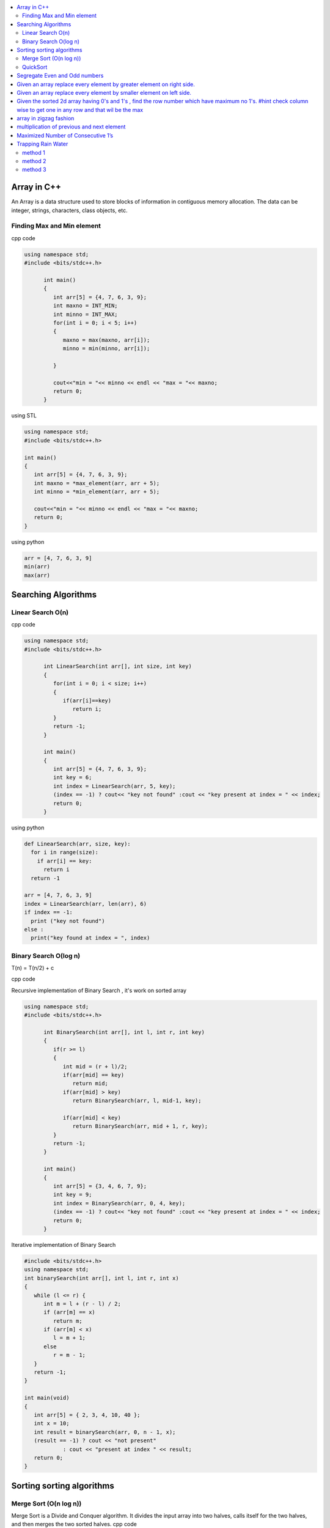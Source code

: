 
.. contents::
   :local:
   :depth: 3
   
Array in C++
===============================================================================

An Array is a data structure used to store blocks of information in contiguous
memory allocation. The data can be integer, strings, characters, class objects, etc.

Finding Max and Min element
------------

cpp code


.. code:: c++


      using namespace std;
      #include <bits/stdc++.h>

            int main()
            {
               int arr[5] = {4, 7, 6, 3, 9};
               int maxno = INT_MIN;
               int minno = INT_MAX;
               for(int i = 0; i < 5; i++)
               {
                  maxno = max(maxno, arr[i]);
                  minno = min(minno, arr[i]);

               }

               cout<<"min = "<< minno << endl << "max = "<< maxno;
               return 0;
            }

using STL

.. code:: c++

      using namespace std;
      #include <bits/stdc++.h>

      int main()
      {
         int arr[5] = {4, 7, 6, 3, 9};
         int maxno = *max_element(arr, arr + 5);
         int minno = *min_element(arr, arr + 5);

         cout<<"min = "<< minno << endl << "max = "<< maxno;
         return 0;
      }

using python

.. code:: python

      arr = [4, 7, 6, 3, 9]
      min(arr)
      max(arr)

Searching Algorithms
===============================================================================

Linear Search O(n)
------------

cpp code

.. code:: c++

      using namespace std;
      #include <bits/stdc++.h>

            int LinearSearch(int arr[], int size, int key)
            {
               for(int i = 0; i < size; i++)
               {
                  if(arr[i]==key)
                     return i;
               }
               return -1;
            }

            int main()
            {
               int arr[5] = {4, 7, 6, 3, 9};
               int key = 6;
               int index = LinearSearch(arr, 5, key);
               (index == -1) ? cout<< "key not found" :cout << "key present at index = " << index;
               return 0;
            }

using python

.. code:: python

      def LinearSearch(arr, size, key):
        for i in range(size):
          if arr[i] == key:
            return i
        return -1

      arr = [4, 7, 6, 3, 9]
      index = LinearSearch(arr, len(arr), 6)
      if index == -1:
        print ("key not found")
      else :
        print("key found at index = ", index)

Binary Search O(log n)
------------

T(n) = T(n/2) + c 

cpp code

Recursive implementation of Binary Search , it's work on sorted array

.. code:: c++

      using namespace std;
      #include <bits/stdc++.h>

            int BinarySearch(int arr[], int l, int r, int key)
            {
               if(r >= l)
               {
                  int mid = (r + l)/2;
                  if(arr[mid] == key)
                     return mid;
                  if(arr[mid] > key)
                     return BinarySearch(arr, l, mid-1, key);

                  if(arr[mid] < key)
                     return BinarySearch(arr, mid + 1, r, key);
               }
               return -1;
            }

            int main()
            {
               int arr[5] = {3, 4, 6, 7, 9};
               int key = 9;
               int index = BinarySearch(arr, 0, 4, key);
               (index == -1) ? cout<< "key not found" :cout << "key present at index = " << index;
               return 0;
            }

Iterative implementation of Binary Search

.. code:: cpp


      #include <bits/stdc++.h>
      using namespace std;
      int binarySearch(int arr[], int l, int r, int x)
      {
         while (l <= r) {
            int m = l + (r - l) / 2;
            if (arr[m] == x)
               return m;
            if (arr[m] < x)
               l = m + 1;
            else
               r = m - 1;
         }
         return -1;
      }

      int main(void)
      {
         int arr[5] = { 2, 3, 4, 10, 40 };
         int x = 10;
         int result = binarySearch(arr, 0, n - 1, x);
         (result == -1) ? cout << "not present"
                  : cout << "present at index " << result;
         return 0;
      }


Sorting sorting algorithms
===============================================================================


Merge Sort (O(n log n))
------------

Merge Sort is a Divide and Conquer algorithm. It divides the input array into two halves, calls itself for the two halves, and then merges the two sorted halves.
cpp code

.. code:: cpp

      #include<bits/stdc++.h>
      using namespace std;
      void merge(int arr[], int l, int mid, int r)
      {
          int n1 = mid-l+1;
          int n2 = r-mid;
          int a[n1], b[n2];
          for (int i = 0; i < n1; ++i)
          {
              a[i] = arr[l+i];
          }
           for (int i = 0; i < n2; ++i)
          {
              b[i] = arr[i+mid+1];
          }
          int i = 0;
          int j = 0;
          int k = l;
          while(i < n1 && j < n2)
          {
              if(a[i]<=b[j])
              {
                  arr[k] = a[i];
                  i++;
              }
              else
              {
                  arr[k] = b[j];
                  j++;
              }
              k++;
          }
         while(i<n1)
         {
          arr[k] = a[i];
          i++; k++;
         }
         while(j<n2)
         {
          arr[k] = b[j];
          j++; k++;
         }
      }
      void merge_sort(int arr[], int l, int r)
      {
          if(l<r)
          {
              int mid = (l + r)/2;
              merge_sort(arr, l, mid);
              merge_sort(arr, mid+1, r);
              merge(arr, l, mid, r);
          }
      }
      int main()  
      {
          int arr[5] = {3, 4, 7, 2, 1};
          merge_sort(arr, 0, 4);
          for (int i = 0; i < 5; ++i)
          {
              cout << arr[i];
          }
          return 0;
      }

QuickSort
------------
Worst-case (n²)

Average performance	O(n log n)

Best-case performance	O(n log n) 

QuickSort is a Divide and Conquer algorithm. It picks an element as pivot and partitions the given array around the picked pivot. There are many different versions of quickSort that pick pivot in different ways. 

cpp code

.. code:: cpp

    using namespace std;
    #include <bits/stdc++.h>
    int partition(int arr[], int l, int r)
    {
      int i=l-1;
      int pivot = arr[r];
      for(int j = l; j < r; j++)
      {
        if(arr[j] < pivot )
        {
          i++;
        swap(arr[i], arr[j]);
        }	

      }
      swap(arr[i+1], arr[r]);
      return i+1;
    }
    void quicksort(int arr[], int l, int r)
    {
      if(l < r)
      {
        int pi = partition(arr, l, r);
        quicksort(arr, l, pi - 1);
        quicksort(arr, pi + 1, r);
      }
    }
    int main(){
      int arr[5] = {4, 5, 3, 7, 8};
      quicksort(arr, 0, 4);
      for(int i = 0; i < 5; i++)
      {
        cout << arr[i] << " ";
      }
      return 0;
    }
    
python code

.. code:: python

      def partition(arr, l, r):
        i = l-1;
        pivot = arr[r]
        for j in range (l, r):
          if arr[j] < pivot :
            i = i + 1
            arr[i] , arr[j] = arr[j] , arr[i]
        arr[i+1], arr[r] = arr[r], arr[i+1]
        return i+1

      def Quicksort(arr, l, r):
        if l >= r :
          return
        if l < r :
          pi = partition(arr, l, r)
          Quicksort(arr, l, pi-1)
          Quicksort(arr, pi+1, r)

      arr = [9, 5, 6, 7, 3, 8, 2]
      n = len(arr)
      Quicksort(arr, 0, n-1)
      print(arr)

Segregate Even and Odd numbers
===============================================================================

cpp code

.. code:: c++

      #include<bits/stdc++.h>
      using namespace std;
      int main()
      {
          int arr[7] = {6, 5, 3, 4, 2, 1, 4};
          int i = 0;
          int j = 6;
          while(i<j)
          {
              while((arr[i]&1) == 0)
              {
                  i++;
              }
              while((arr[j]&1) == 1)
              {
                  j--;
              }
              swap(arr[i], arr[j]);
              i++; j--;
          }
          for (int i = 0; i < 7; ++i)
          {

              cout << arr[i] << " ";
          }
      }

output

.. code:: c++

      6 4 2 4 3 1 5 

Given an array replace every element by greater element on right side.
===============================================================================

.. code:: c++

      #include <iostream>
      using namespace std;
      int main(){
      int n=6,i,temp;    
      int a[6]={16,17,4,3,5,2};
      int max;
      max= a[n-1];
      a[n-1]=-1;
      for(i=n-2;i>=0;i--){
          temp=a[i];
          if(max>a[i+1])
              a[i]=max;
          else
              a[i]=a[i+1];
          max=temp;   
          }
       for(i=0;i<n;i++){
           cout<<a[i]<<" ";
       } 
      }
      
      
.. code:: c++

      I/p : 16 17 4 3 5 2

      o/p : 17 5 5 5 2 -1

Given an array replace every element by smaller element on left side.
===============================================================================

.. code:: c++

      #include <iostream>
      using namespace std;
      #include<bits/stdc++.h> 
      int main()
      {
      int n=6,i,temp;    
      int a[6]={16,17,4,3,5,2};
      int min;
      min= a[0];
      a[0]=INT_MAX;
      for(i=1;i<n;i++)
      {
          temp=a[i];
          if(min>a[i-1])
              a[i]=a[i-1];
          else
              a[i]=min;
          min=temp;
      }
       for(i=0;i<n;i++)
       {
           cout<<a[i]<<" ";
       }   
      }

.. code:: c++

      I/o : 16 17 4 3 5 2

      O/P : int max 16 16 4 3 3
 
Given the sorted 2d array having 0's and 1's , find the row number which have maximum no 1's. #hint check column wise to get one in any row and that wil be the max
===============================================================================

.. code:: c++

      #include <bits/stdc++.h> 
      using namespace std;
      const int R = 4;
      const int C = 4;
      void FindMax(int a[R][C])
          {   int Row=0,i;
              int j=C-1;
              for(i=0;i<R;i++)
              {
                while((a[i][j]==1) && (j>=0) )
                {
                    j--;
                    Row = i ;
                }
              }
              cout<<Row;
         }
      int main()
          { 
            int a[ ][4] = {{0,0,1,1},{1,1,1,1},{0,0,1,1},{1,1,1,1}};
            FindMax(a);
            return 0;
          }
          
.. code:: c++

       input
         0 1 2 3
       0 0 0 1 1
       1 0 1 1 1
       2 0 0 1 1
       3 1 1 1 1
       output 3
 
array in zigzag fashion
===============================================================================

Given an array rearrange the element of array in zigzag fashion .


.. code:: c++          

      #include <iostream>
      using namespace std;
      void rearrange(int a[] , int n)
          {   int i;
              for(i=0;i<n-1;i++)
              {
                  if(i%2==0)
                  {
                      if(a[i]>a[i+1])
                      swap(a[i],a[i+1]);
                  }
                  else
                      if(a[i]<a[i+1])
                      swap(a[i],a[i+1]);
              }
              for(i=0;i<n;i++)
              {
                  cout <<a[i]<<" " ;
              }
          }

      int main()
      {
          int a[7] = {4,3,7,8,6,2,1};
           rearrange(a , 7);   
          return 0;
      }

.. code:: c++          

      I/P 4 3 7 8 6 2 1
      O/P 3 7 4 8 2 6 1

multiplication of previous and next element
===============================================================================

Given an array of integers, update every element with multiplication of previous and next element with following execeptions. a.) First element replaced by multiplication of first and second. b.) Last element replaced by multiplication of last and second last.


.. code:: c++

      #include <iostream>
      using namespace std;
      void NewArray(int arr[] , int n)
      {   
          if(n<=1)                         //if number of element less then two
          {
              return;            
          }

          int previous = arr[0];          //first element assigning with keeping the track of this element     
          arr[0] =previous*arr[1];

          for(int i=1; i<n-1; i++)
          {
              int current = arr[i];
              arr[i]  = previous*arr[i+1];
              previous = current;
          }

          arr[n-1] = previous*arr[n-1];
      }

      int main()
      {int n,i;
          int arr[] = {2, 3, 4, 5, 6};
          n=sizeof(arr)/sizeof(arr[0]);
          NewArray(arr , n);
          for(i=0;i<n;i++)
          {
             cout << arr[i]  <<" "; 
          }
      }

.. code:: c++

      I/P : arr[] = {2, 3, 4, 5, 6}
      O/p : arr[] = {6, 8, 15, 24, 30}

Maximized Number of Consecutive 1’s
===============================================================================

You are given with an array of 1s and 0s. And you are given with an integer m, which signifies number of flips allowed. find the maximum number of consecutive 1's. and also find the position of zeros which when flipped will produce maximum continuous series of 1s.


.. code:: c++

      #include<bits/stdc++.h> 
      using namespace std; 
      void findZeroes(int arr[], int n, int m) 
      { 
          // Left and right indexes of current window 
          int wL = 0, wR = 0;  

          // Left index and size of the widest window  
          int bestL = 0, bestWindow = 0;  

          // Count of zeroes in current window 
          int zeroCount = 0;  

          // While right boundary of current window doesn't cross  
          // right end 
          while (wR < n) 
          { 
              // If zero count of current window is less than m, 
              // widen the window toward right 
              if (zeroCount <= m) 
              { 
                  if (arr[wR] == 0) 
                    zeroCount++; 
                  wR++; 
              } 

              // If zero count of current window is more than m, 
              // reduce the window from left 
              if (zeroCount > m) 
              { 
                  if (arr[wL] == 0) 
                    zeroCount--; 
                  wL++; 
              } 

              // Updqate widest window if this window size is more 
              if ((wR-wL > bestWindow) && (zeroCount<=m)) 
              { 
                  bestWindow = wR-wL; 
                  bestL = wL;
              } 
          } 
        cout<<"mximum 1's "<<bestWindow<<endl;
          // Print positions of zeroes in the widest window 
          cout << "Indexes of zeroes to be flipped are "; 
          for (int i=0; i<bestWindow; i++) 
          { 
              if (arr[bestL+i] == 0) 
                 cout << bestL+i << " "; 
          } 
      }   
      // Driver program 
      int main() 
      { 
         int arr[] = {1, 1, 0, 1, 1, 0, 0, 1, 1, 1}; 
         int m = 2; 
         int n =  sizeof(arr)/sizeof(arr[0]); 
         findZeroes(arr, n, m); 
         return 0; 
      } 
      
.. code:: c++

      arr={1 1 0 1 1 0 0 1 1 1 } m=1
      output={1 1 1 1 1 0 0 1 1 1} position=2
      arr={1 1 0 1 1 0 0 1 1 1 } m=2
      output={1 1 0 1 1 1 1 1 1 1} position=5,6

Trapping Rain Water
===============================================================================

Given n non-negative integers representing an elevation map where the width of each bar is 1, compute how much water it is able to trap after raining.

.. image:: https://user-images.githubusercontent.com/42657629/95177014-46ae6a80-07db-11eb-8fe3-578ded353d25.png

method 1
--------
.. code:: c++

      #include<bits/stdc++.h>
      #include<iostream>
      using namespace std;
      int maxWater(int arr[], int n)
      {int i,j;
          int total_water=0;
          for (i=0; i<n; i++) 
          {
              int left_max=arr[i];
              for (j=0; j<i; j++) 
              {
                  left_max=max(left_max,arr[j]);
              }

              int right_max=arr[i];
              for (j=i+1; j<n; j++) 
              {
                  right_max=max(right_max,arr[j]);
              }

              total_water  = total_water + min(right_max,left_max)-arr[i];
          }
          return total_water;
      }
      int main()  
      {  
          int arr[] = {0, 1, 0, 2, 1, 0, 1, 3, 2, 1, 2, 1};  
          int n = sizeof(arr)/sizeof(arr[0]);  

          cout << maxWater(arr, n);  

          return 0;  
      } 

method 2
--------
.. code:: c++

      #include <iostream>
      using namespace std;
      #include<bits/stdc++.h>
      #include <algorithm>
      int main() 
      {
          int t;
          cin>>t;

         while(t--)
         {
             int n,i;
             cin>>n;


             int a[n];
             for( i = 0; i < n ; i++)
             {
               cin>>a[i];

             }

             int l[n];
             l[0]=a[0];
             for( i = 1; i < n ; i++)
             {
                 l[i]=max(a[i],l[i-1]);
             }

              int r[n];
              r[n-1]=a[n-1];
              for( i = n-2; i>=0 ; i--)
             {
                 r[i]=max(a[i],r[i+1]);
             }

             int sum=0;
             for( i = 0; i < n ; i++)
             {
                 sum=sum+((min(l[i], r[i]))-a[i]);
             }
             cout<<sum<<endl;
         }

      }
      
method 3
--------
.. code:: c++

      #include<bits/stdc++.h>
      using namespace std;
      int Water_Trap(int a[], int n)
      {
          int i=0;
          int j=n-1;
          int result=0;
          int left_max=0, right_max=0;
          while(i<j)
          {
              if(a[i]<=a[j])
              {
                  left_max=max(left_max,a[i]);
                  result+=left_max-a[i];
                  i++;
              }
              else
              {
                  right_max=max(right_max,a[j]);
                  result+=right_max-a[j];
                  j--;
              }
          }

          return result;
      }
      int main() 
      { 
          int a[] = { 0, 1, 0, 2, 1, 0, 1, 3, 2, 1, 2, 1 }; 
          int n = sizeof(a) / sizeof(a[0]); 
          cout << "Maximum water that can be accumulated is "
               << Water_Trap(a, n); 
          return 0; 
      }

.. code:: c++

      input : arr[]={1, 0, 2, 1, 0, 1, 1, 3, 2, 1, 2, 1}

      output: 7

      Method 1 : 

                hint : Crate new array for left max

                       L[] = {1, 1, 2, 2, 2, 2, 2, 3, 3, 3, 3, 3}

                       Create another array for right max

                       R[] = {3, 3, 3, 3, 3, 3, 3, 3, 2, 2, 2, 1}

                       water wil trap between minimum of right and left
                       min(L[i] , R[i]) - arr[i]

                       Complexity Analysis: 

                       Time Complexity: O(n). 
                       Only one traversal of the array is needed, So time Complexity is O(n).
                       Space Complexity: O(n). 
                       Two extra array is needed each of size n.
